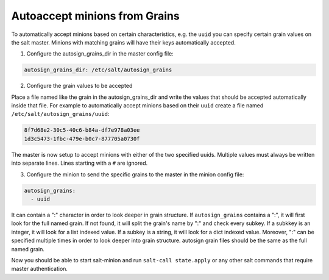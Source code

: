 .. _tutorial-autoaccept-grains:

==============================
Autoaccept minions from Grains
==============================

.. versionadded:: 2018.3.0

To automatically accept minions based on certain characteristics, e.g. the ``uuid``
you can specify certain grain values on the salt master. Minions with matching grains
will have their keys automatically accepted.

1. Configure the autosign_grains_dir in the master config file:

.. code-block:: yaml

    autosign_grains_dir: /etc/salt/autosign_grains


2. Configure the grain values to be accepted

Place a file named like the grain in the autosign_grains_dir and write the values that
should be accepted automatically inside that file. For example to automatically
accept minions based on their ``uuid`` create a file named ``/etc/salt/autosign_grains/uuid``:

.. code-block:: none

    8f7d68e2-30c5-40c6-b84a-df7e978a03ee
    1d3c5473-1fbc-479e-b0c7-877705a0730f

The master is now setup to accept minions with either of the two specified uuids.
Multiple values must always be written into separate lines.
Lines starting with a ``#`` are ignored.


3. Configure the minion to send the specific grains to the master in the minion config file:

.. code-block:: yaml

    autosign_grains:
      - uuid

It can contain a ":" character in order to look deeper in grain structure.
If ``autosign_grains`` contains a ":", it will first look for the full named grain.
If not found, it will split the grain's name by ":" and check every subkey.
If a subkkey is an integer, it will look for a list indexed value.
If a subkey is a string, it will look for a dict indexed value.
Moreover, ":" can be specified multiple times in order to look deeper into grain structure.
autosign grain files should be the same as the full named grain.

Now you should be able to start salt-minion and run ``salt-call
state.apply`` or any other salt commands that require master authentication.
